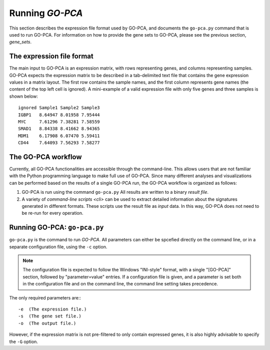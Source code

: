Running *GO-PCA*
================

This section describes the expression file format used by GO-PCA, and documents
the ``go-pca.py`` command that is used to run GO-PCA. For information on how
to provide the gene sets to GO-PCA, please see the previous section,
`gene_sets`.

The expression file format
--------------------------

The main input to GO-PCA is an expression matrix, with rows representing genes,
and columns representing samples. GO-PCA expects the expression matrix to be described in a tab-delimited text file that contains the gene expression values in a matrix layout. The first row contains the sample names, and the first column represents gene names (the content of the top left cell is ignored). A mini-example of a valid expression file with only five genes and three samples is shown below:

::

    ignored Sample1 Sample2 Sample3
    IGBP1   8.64947 8.01958 7.95444
    MYC     7.61296 7.38281 7.58559
    SMAD1   8.84338 8.41662 8.94365
    MDM1    6.17908 6.07470 5.59411
    CD44    7.64093 7.56293 7.58277


The GO-PCA workflow
-------------------

Currently, all GO-PCA functionalities are accessible through the command-line.
This allows users that are not familiar with the Python programming language to
make full use of GO-PCA. Since many different analyses and visualizations can
be performed based on the results of a single GO-PCA run, the GO-PCA workflow
is organized as follows:

1. GO-PCA is run using the command ``go-pca.py`` All results are
   written to a binary *result file*.

2. A variety of `command-line scripts <cli>` can be used to extract detailed
   information about the signatures generated in different formats. These
   scripts use the result file as *input* data. In this way, GO-PCA does not
   need to be re-run for every operation.

.. _go_pca:

Running GO-PCA: ``go-pca.py``
-----------------------------

.. ".. code-block:: bash
    
    go-pca.py -g [gene_file] -a [annotation_file] -t [ontology_file] -e [expression_file] -o [output_file]

``go-pca.py`` is the command to run *GO-PCA*. All parameters can either be
spcefied directly on the command line, or in a separate configuration file,
using the ``-c`` option.

.. note::

  The configuration file is expected to follow the Windows "INI-style" format,
  with a single "[GO-PCA]" section, followed by "parameter=value" entries. 
  If a configuration file is given, and a parameter is set both in the
  configuration file and on the command line, the command line setting takes
  precedence.

The only required parameters are:::

 -e  (The expression file.)
 -s  (The gene set file.)
 -o  (The output file.)

However, if the expression matrix is not pre-filtered to only contain expressed
genes, it is also highly advisable to specify the ``-G`` option.

.. argparse::
   :ref: gopca.main.get_argument_parser
   :prog: go-pca.py
